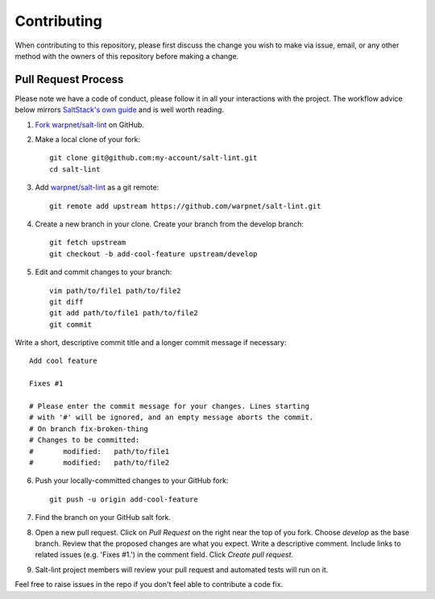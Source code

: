 ============
Contributing
============

When contributing to this repository, please first discuss the change you wish to make via issue,
email, or any other method with the owners of this repository before making a change.

Pull Request Process
====================

Please note we have a code of conduct, please follow it in all your interactions with the project. The workflow advice below mirrors `SaltStack's own guide <https://docs.saltstack.com/en/latest/topics/development/contributing.html#sending-a-github-pull-request>`_ and is well worth reading.

1. `Fork warpnet/salt-lint <https://github.com/warpnet/salt-lint/fork>`_ on GitHub.

2. Make a local clone of your fork::

    git clone git@github.com:my-account/salt-lint.git
    cd salt-lint

3. Add `warpnet/salt-lint <https://github.com/warpnet/salt-lint>`_ as a git remote::

    git remote add upstream https://github.com/warpnet/salt-lint.git

4. Create a new branch in your clone. Create your branch from the develop branch::

    git fetch upstream
    git checkout -b add-cool-feature upstream/develop

5. Edit and commit changes to your branch::

    vim path/to/file1 path/to/file2
    git diff
    git add path/to/file1 path/to/file2
    git commit

Write a short, descriptive commit title and a longer commit message if necessary::

    Add cool feature

    Fixes #1

    # Please enter the commit message for your changes. Lines starting
    # with '#' will be ignored, and an empty message aborts the commit.
    # On branch fix-broken-thing
    # Changes to be committed:
    #       modified:   path/to/file1
    #       modified:   path/to/file2

6. Push your locally-committed changes to your GitHub fork::

    git push -u origin add-cool-feature

7. Find the branch on your GitHub salt fork.

8. Open a new pull request. Click on `Pull Request` on the right near the top of you fork. Choose `develop` as the base branch. Review that the proposed changes are what you expect. Write a descriptive comment. Include links to related issues (e.g. 'Fixes #1.') in the comment field. Click `Create pull request`.

9. Salt-lint project members will review your pull request and automated tests will run on it.

Feel free to raise issues in the repo if you don't feel able to contribute a code fix.

.. mdinclude:: ../CODE_OF_CONDUCT.md
